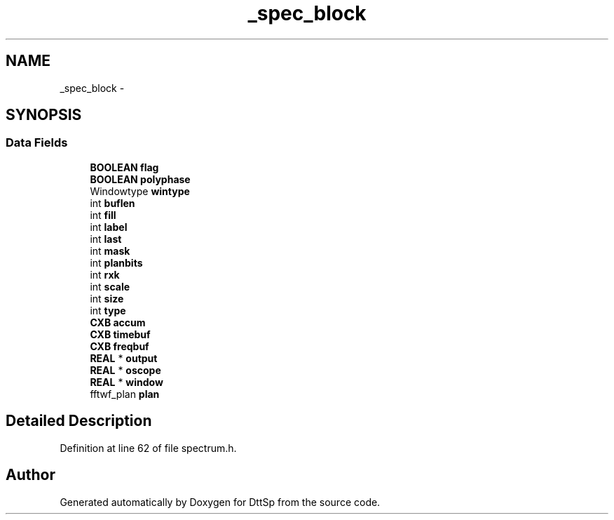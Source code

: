 .TH "_spec_block" 3 "5 Apr 2007" "Version 93" "DttSp" \" -*- nroff -*-
.ad l
.nh
.SH NAME
_spec_block \- 
.SH SYNOPSIS
.br
.PP
.SS "Data Fields"

.in +1c
.ti -1c
.RI "\fBBOOLEAN\fP \fBflag\fP"
.br
.ti -1c
.RI "\fBBOOLEAN\fP \fBpolyphase\fP"
.br
.ti -1c
.RI "Windowtype \fBwintype\fP"
.br
.ti -1c
.RI "int \fBbuflen\fP"
.br
.ti -1c
.RI "int \fBfill\fP"
.br
.ti -1c
.RI "int \fBlabel\fP"
.br
.ti -1c
.RI "int \fBlast\fP"
.br
.ti -1c
.RI "int \fBmask\fP"
.br
.ti -1c
.RI "int \fBplanbits\fP"
.br
.ti -1c
.RI "int \fBrxk\fP"
.br
.ti -1c
.RI "int \fBscale\fP"
.br
.ti -1c
.RI "int \fBsize\fP"
.br
.ti -1c
.RI "int \fBtype\fP"
.br
.ti -1c
.RI "\fBCXB\fP \fBaccum\fP"
.br
.ti -1c
.RI "\fBCXB\fP \fBtimebuf\fP"
.br
.ti -1c
.RI "\fBCXB\fP \fBfreqbuf\fP"
.br
.ti -1c
.RI "\fBREAL\fP * \fBoutput\fP"
.br
.ti -1c
.RI "\fBREAL\fP * \fBoscope\fP"
.br
.ti -1c
.RI "\fBREAL\fP * \fBwindow\fP"
.br
.ti -1c
.RI "fftwf_plan \fBplan\fP"
.br
.in -1c
.SH "Detailed Description"
.PP 
Definition at line 62 of file spectrum.h.

.SH "Author"
.PP 
Generated automatically by Doxygen for DttSp from the source code.
